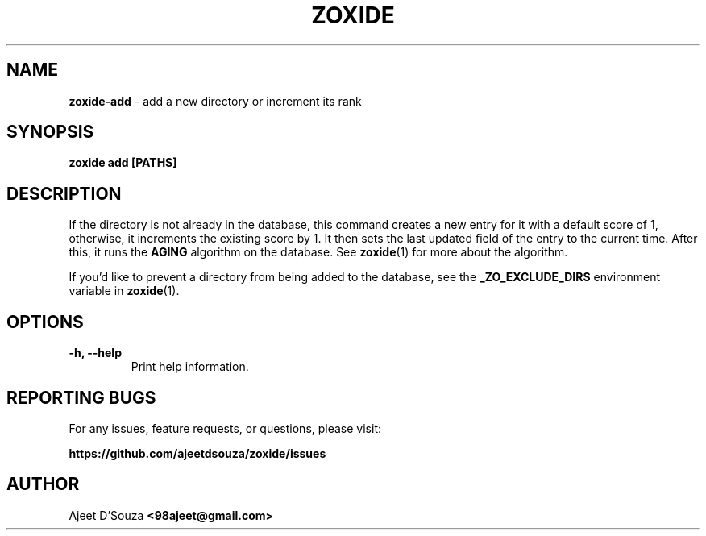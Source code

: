 .TH "ZOXIDE" "1" "2021-04-12" "" "zoxide"
.SH NAME
\fBzoxide-add\fR - add a new directory or increment its rank
.SH SYNOPSIS
.B zoxide add [PATHS]
.SH DESCRIPTION
If the directory is not already in the database, this command creates a new
entry for it with a default score of 1, otherwise, it increments the existing
score by 1. It then sets the last updated field of the entry to the current
time. After this, it runs the \fBAGING\fR algorithm on the database. See
\fBzoxide\fR(1) for more about the algorithm.
.sp
If you'd like to prevent a directory from being added to the database, see the
\fB_ZO_EXCLUDE_DIRS\fR environment variable in \fBzoxide\fR(1).
.SH OPTIONS
.TP
.B -h, --help
Print help information.
.SH REPORTING BUGS
For any issues, feature requests, or questions, please visit:
.sp
\fBhttps://github.com/ajeetdsouza/zoxide/issues\fR
.SH AUTHOR
Ajeet D'Souza \fB<98ajeet@gmail.com>\fR
